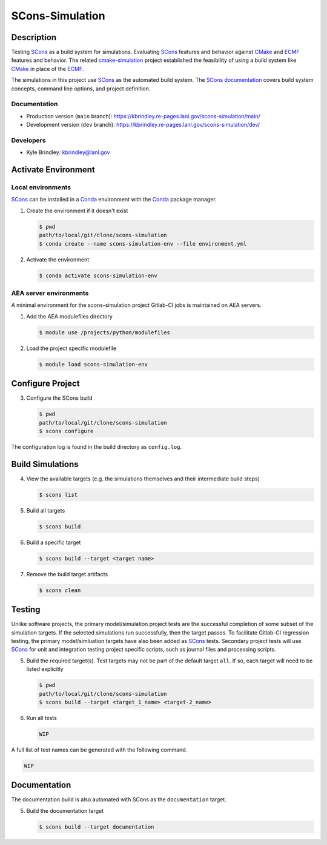 .. target-start-do-not-remove

.. _AEA Compute environment: https://aea.re-pages.lanl.gov/developer-operations/aea_compute_environment/release/aea_compute_environment.html
.. _ECMF: https://aea.re-pages.lanl.gov/python-projects/ecmf/main/
.. _Conda: https://docs.conda.io/en/latest/
.. _CMake: https://cmake.org/cmake/help/v3.14/
.. _ctest: https://cmake.org/cmake/help/latest/manual/ctest.1.html
.. _cmake-simulation: https://re-git.lanl.gov/kbrindley/cmake-simulation
.. _SCons: https://scons.org/
.. _SCons documentation: https://scons.org/documentation.html

.. target-end-do-not-remove

##############
SCons-Simulation
##############

.. inclusion-marker-do-not-remove

***********
Description
***********

.. project-description-start-do-not-remove

Testing `SCons`_ as a build system for simulations. Evaluating `SCons`_ features and behavior against `CMake`_ and `ECMF`_
features and behavior. The related `cmake-simulation`_ project established the feasibility of using a build system like
`CMake`_ in place of the `ECMF`_.

The simulations in this project use `SCons`_ as the automated build system. The `SCons documentation`_ covers build system
concepts, command line options, and project definition.

.. project-description-end-do-not-remove

Documentation
=============

* Production version (``main`` branch): https://kbrindley.re-pages.lanl.gov/scons-simulation/main/
* Development version (``dev`` branch): https://kbrindley.re-pages.lanl.gov/scons-simulation/dev/

Developers
==========

* Kyle Brindley: kbrindley@lanl.gov

********************
Activate Environment
********************

.. env-start-do-not-remove

Local environments
==================

`SCons`_ can be installed in a `Conda`_ environment with the `Conda`_ package manager.

1. Create the environment if it doesn't exist

   .. code-block::

      $ pwd
      path/to/local/git/clone/scons-simulation
      $ conda create --name scons-simulation-env --file environment.yml

2. Activate the environment

   .. code-block::

      $ conda activate scons-simulation-env

AEA server environments
=======================

A minimal environment for the scons-simulation project Gitlab-CI jobs is maintained on AEA servers.

1. Add the AEA modulefiles directory

   .. code-block::

      $ module use /projects/python/modulefiles

2. Load the project specific modulefile

   .. code-block::

      $ module load scons-simulation-env

.. env-end-do-not-remove

*****************
Configure Project
*****************

.. config-start-do-not-remove

3. Configure the SCons build

   .. code-block::

      $ pwd
      path/to/local/git/clone/scons-simulation
      $ scons configure

The configuration log is found in the build directory as ``config.log``.

.. config-end-do-not-remove

*****************
Build Simulations
*****************

.. build-start-do-not-remove

4. View the available targets (e.g. the simulations themselves and their intermediate build steps)

   .. code-block::

      $ scons list

5. Build all targets

   .. code-block::

      $ scons build

6. Build a specific target

   .. code-block::

      $ scons build --target <target name>

7. Remove the build target artifacts

   .. code-block::

      $ scons clean

.. build-end-do-not-remove

*******
Testing
*******

.. test-start-do-not-remove

Unlike software projects, the primary model/simulation project tests are the successful completion of some subset of the
simulation targets. If the selected simulations run successfully, then the target passes. To facilitate Gitlab-CI
regression testing, the primary model/simluation targets have also been added as `SCons`_ tests. Secondary project tests
will use `SCons`_ for unit and integration testing project specific scripts, such as journal files and processing
scripts.

5. Build the required target(s). Test targets may not be part of the default target ``all``. If so, each target will
   need to be listed explicitly

   .. code-block::

      $ pwd
      path/to/local/git/clone/scons-simulation
      $ scons build --target <target_1_name> <target-2_name>

6. Run all tests

   .. code-block::

      WIP

A full list of test names can be generated with the following command.

.. code-block::

   WIP

.. test-end-do-not-remove

*************
Documentation
*************

.. docs-start-do-not-remove

The documentation build is also automated with SCons as the ``documentation`` target.

5. Build the documentation target

   .. code-block::

      $ scons build --target documentation

.. docs-end-do-not-remove

